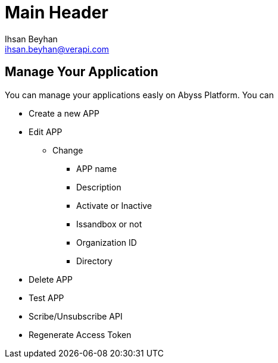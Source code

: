 Main Header
===========
:Author:    Ihsan Beyhan
:Email:     ihsan.beyhan@verapi.com
:Date:      17/01/2019
:Revision:  17/01/2019


== Manage Your Application


You can manage your applications easly on Abyss Platform.
You can


****
* Create a new APP
* Edit APP
** Change
*** APP name
*** Description
*** Activate or Inactive
*** Issandbox or not
*** Organization ID
*** Directory
* Delete APP
* Test APP
* Scribe/Unsubscribe API
* Regenerate Access Token

